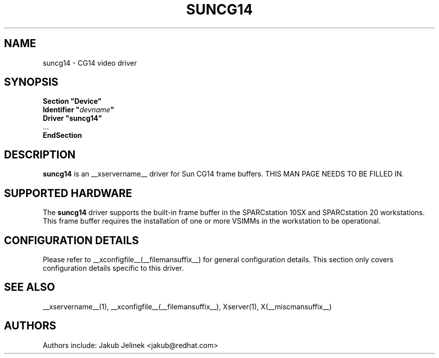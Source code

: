 .\" shorthand for double quote that works everywhere.
.ds q \N'34'
.TH SUNCG14 __drivermansuffix__ __vendorversion__
.SH NAME
suncg14 \- CG14 video driver
.SH SYNOPSIS
.nf
.B "Section \*qDevice\*q"
.BI "  Identifier \*q"  devname \*q
.B  "  Driver \*qsuncg14\*q"
\ \ ...
.B EndSection
.fi
.SH DESCRIPTION
.B suncg14
is an __xservername__ driver for Sun CG14 frame buffers.
THIS MAN PAGE NEEDS TO BE FILLED IN.
.SH SUPPORTED HARDWARE
The
.B suncg14
driver supports the built-in frame buffer in the SPARCstation 10SX
and SPARCstation 20 workstations.  This frame buffer requires the
installation of one or more VSIMMs in the workstation to be operational.
.SH CONFIGURATION DETAILS
Please refer to __xconfigfile__(__filemansuffix__) for general configuration
details.  This section only covers configuration details specific to this
driver.
.SH "SEE ALSO"
__xservername__(1), __xconfigfile__(__filemansuffix__), Xserver(1), X(__miscmansuffix__)
.SH AUTHORS
Authors include: Jakub Jelinek <jakub@redhat.com>
